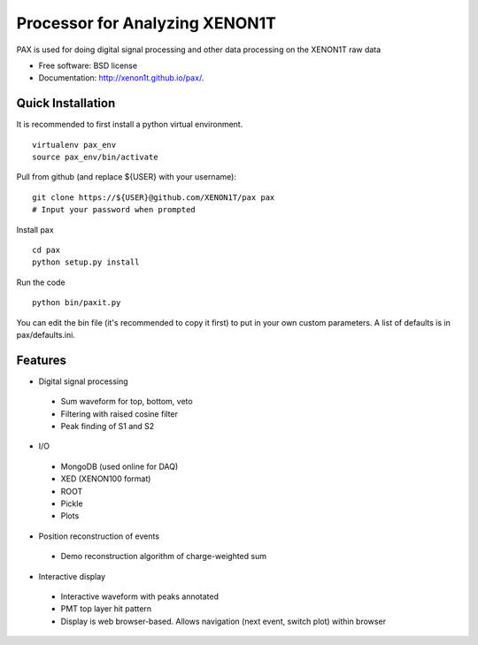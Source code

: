 ===============================
Processor for Analyzing XENON1T
===============================

PAX is used for doing digital signal processing and other data processing on the XENON1T raw data

* Free software: BSD license
* Documentation: http://xenon1t.github.io/pax/.

Quick Installation
------------------

It is recommended to first install a python virtual environment. ::
    
        virtualenv pax_env
        source pax_env/bin/activate
  
Pull from github (and replace ${USER} with your username)::

        git clone https://${USER}@github.com/XENON1T/pax pax
        # Input your password when prompted

Install pax ::

        cd pax
        python setup.py install

Run the code ::

        python bin/paxit.py
  
You can edit the bin file (it's recommended to copy it first) to put in your own custom parameters. A list of defaults is in pax/defaults.ini.

Features
--------

* Digital signal processing
 * Sum waveform for top, bottom, veto
 * Filtering with raised cosine filter
 * Peak finding of S1 and S2
* I/O
 * MongoDB (used online for DAQ)
 * XED (XENON100 format)
 * ROOT
 * Pickle
 * Plots
* Position reconstruction of events
 * Demo reconstruction algorithm of charge-weighted sum
* Interactive display
 * Interactive waveform with peaks annotated
 * PMT top layer hit pattern
 * Display is web browser-based. Allows navigation (next event, switch plot) within browser
